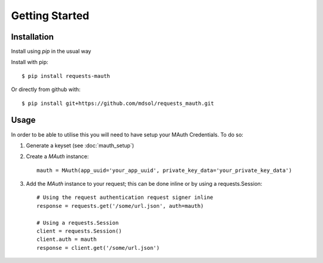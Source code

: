 Getting Started
***************

Installation
------------
Install using `pip` in the usual way

Install with pip::

    $ pip install requests-mauth

Or directly from github with::

    $ pip install git+https://github.com/mdsol/requests_mauth.git

Usage
-----

In order to be able to utilise this you will need to have setup your MAuth Credentials.  To do so:

1. Generate a keyset (see :doc:`mauth_setup`)
2. Create a `MAuth` instance::

    mauth = MAuth(app_uuid='your_app_uuid', private_key_data='your_private_key_data')
3. Add the `MAuth` instance to your request; this can be done inline or by using a requests.Session::

    # Using the request authentication request signer inline
    response = requests.get('/some/url.json', auth=mauth)

    # Using a requests.Session
    client = requests.Session()
    client.auth = mauth
    response = client.get('/some/url.json')



